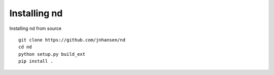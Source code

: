 .. _setup:

=============
Installing nd
=============

Installing nd from source

::

    git clone https://github.com/jnhansen/nd
    cd nd
    python setup.py build_ext
    pip install .


